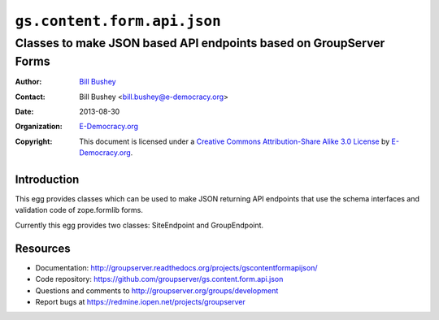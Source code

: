 ==============================
``gs.content.form.api.json``
==============================
~~~~~~~~~~~~~~~~~~~~~~~~~~~~~~~~~~~~~~~~
Classes to make JSON based API endpoints based on GroupServer Forms
~~~~~~~~~~~~~~~~~~~~~~~~~~~~~~~~~~~~~~~~

:Author: `Bill Bushey`_
:Contact: Bill Bushey <bill.bushey@e-democracy.org>
:Date: 2013-08-30
:Organization: `E-Democracy.org`_
:Copyright: This document is licensed under a
  `Creative Commons Attribution-Share Alike 3.0 License`_
  by `E-Democracy.org`_.

Introduction
============

This egg provides classes which can be used to make JSON returning API
endpoints that use the schema interfaces and validation code of zope.formlib
forms.

Currently this egg provides two classes: SiteEndpoint and GroupEndpoint.

Resources
=========

- Documentation:
  http://groupserver.readthedocs.org/projects/gscontentformapijson/
- Code repository:
  https://github.com/groupserver/gs.content.form.api.json
- Questions and comments to
  http://groupserver.org/groups/development
- Report bugs at https://redmine.iopen.net/projects/groupserver

.. _GroupServer: http://groupserver.org/
.. _E-Democracy.org: http://www.e-democracy.org
.. _Bill Bushey: http://groupserver.org/p/wbushey
.. _Creative Commons Attribution-Share Alike 3.0 License:
   http://creativecommons.org/licenses/by-sa/3.0/
